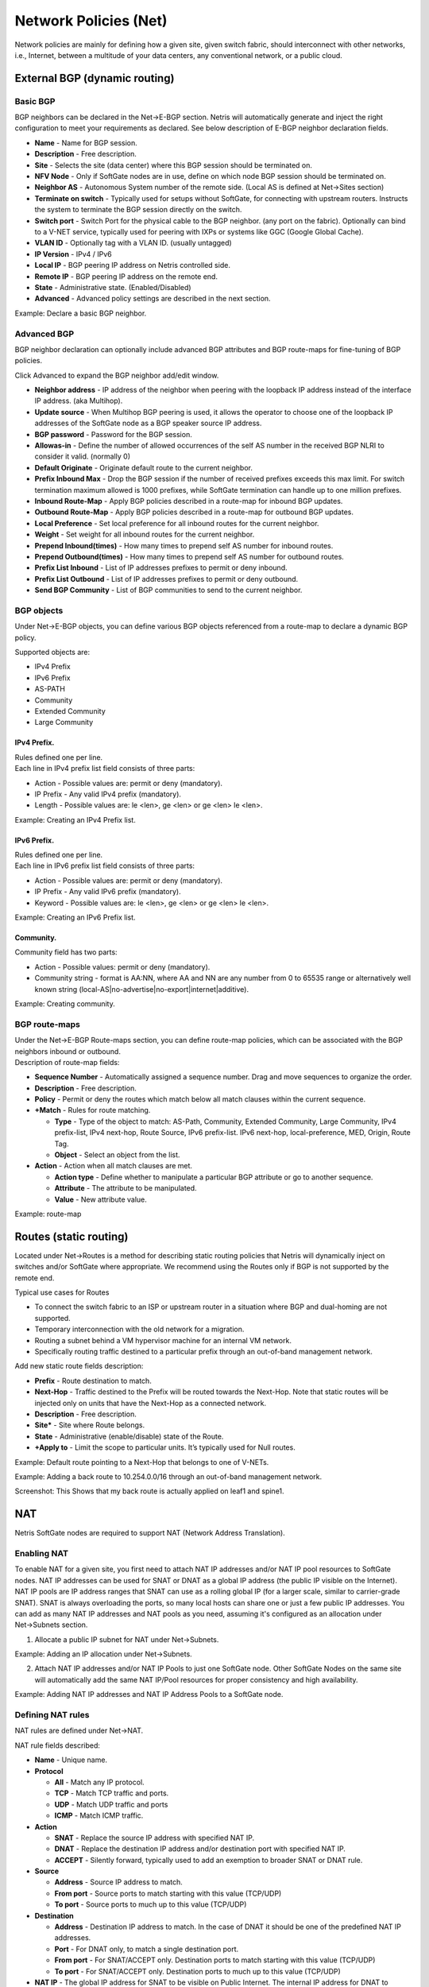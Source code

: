 ######################
Network Policies (Net)
######################
Network policies are mainly for defining how a given site, given switch fabric, should interconnect with other networks, i.e., Internet, between a multitude of your data centers, any conventional network, or a public cloud. 

External BGP (dynamic routing)
==============================
Basic BGP
---------
BGP neighbors can be declared in the Net→E-BGP section. Netris will automatically generate and inject the right configuration to meet your requirements as declared. See below description of E-BGP neighbor declaration fields.

* **Name** - Name for BGP session.
* **Description** - Free description.
* **Site** - Selects the  site (data center) where this  BGP session should be terminated on.
* **NFV Node** - Only if SoftGate nodes are in use, define on which node BGP session should be terminated on.
* **Neighbor AS** - Autonomous System number of the remote side. (Local AS is defined at Net→Sites section)
* **Terminate on switch** - Typically used for setups without SoftGate, for connecting with upstream routers. Instructs the system to terminate the BGP session directly on the switch. 
* **Switch port** - Switch Port for the physical cable to the BGP neighbor. (any port on the fabric). Optionally can bind to a V-NET service, typically used for peering with IXPs or systems like GGC (Google Global Cache).
* **VLAN ID** - Optionally tag with a VLAN ID. (usually untagged)
* **IP Version** - IPv4 / IPv6
* **Local IP** - BGP peering IP address on Netris controlled side.
* **Remote IP** - BGP peering IP address on the remote end.
* **State** - Administrative state. (Enabled/Disabled)
* **Advanced** - Advanced policy settings are described in the next section. 

Example: Declare a basic BGP neighbor.

.. image:: images/BGP_neighbor.png
    :align: center
    

Advanced BGP
------------
BGP neighbor declaration can optionally include advanced BGP attributes and BGP route-maps for fine-tuning of BGP policies. 

Click Advanced to expand the BGP neighbor add/edit window.

* **Neighbor address** - IP address of the neighbor when peering with the loopback IP address instead of the interface IP address. (aka Multihop).
* **Update source** - When Multihop BGP peering is used, it allows the        operator to choose one of the loopback IP addresses of the SoftGate node as a BGP speaker source IP address.
* **BGP password** - Password for the BGP session.
* **Allowas-in** - Define the number of allowed occurrences of the self AS number in the received BGP NLRI to consider it valid. (normally 0)
* **Default Originate** - Originate default route to the current neighbor.
* **Prefix Inbound Max** - Drop the BGP session if the number of received prefixes exceeds this max limit. For switch termination maximum allowed is 1000 prefixes, while SoftGate termination can handle up to one million prefixes. 
* **Inbound Route-Map** - Apply BGP policies described in a route-map for inbound BGP updates. 
* **Outbound Route-Map** - Apply BGP policies described in a route-map for outbound BGP updates. 
* **Local Preference** - Set local preference for all inbound routes for the current neighbor.
* **Weight** - Set weight for all inbound routes for the current neighbor.
* **Prepend Inbound(times)** - How many times to prepend self AS number for inbound routes.
* **Prepend Outbound(times)** - How many times to prepend self AS number for outbound routes.
* **Prefix List Inbound** - List of IP addresses prefixes to permit or deny inbound.
* **Prefix List Outbound** - List of IP addresses prefixes to permit or deny outbound.
* **Send BGP Community** - List of BGP communities to send to the current neighbor.

BGP objects
-----------
Under Net→E-BGP objects, you can define various BGP objects referenced from a route-map to declare a dynamic BGP policy.

Supported objects are:

* IPv4 Prefix
* IPv6 Prefix
* AS-PATH
* Community
* Extended Community
* Large Community

IPv4 Prefix.
^^^^^^^^^^^^
| Rules defined one per line. 
| Each line in IPv4 prefix list field consists of three parts: 

* Action - Possible values are: permit or deny (mandatory).
* IP Prefix - Any valid IPv4 prefix (mandatory).
* Length - Possible values are: le <len>, ge <len> or ge <len> le <len>. 

Example: Creating an IPv4 Prefix list.

.. image:: images/IPv4_Prefix.png
    :align: center
    
IPv6 Prefix.
^^^^^^^^^^^^
| Rules defined one per line.
| Each line in IPv6 prefix list field consists of three parts: 

* Action - Possible values are: permit or deny (mandatory).
* IP Prefix - Any valid IPv6 prefix (mandatory).
* Keyword - Possible values are: le <len>, ge <len> or ge <len> le <len>. 

Example: Creating an IPv6 Prefix list.

.. image:: images/IPv6_Prefix.png
    :align: center
    
Community.
^^^^^^^^^^
Community field has two parts:

* Action - Possible values: permit or deny (mandatory).
* Community string - format is AA:NN, where AA and NN are any number from 0 to 65535 range or alternatively well known string (local-AS|no-advertise|no-export|internet|additive).

Example: Creating community.

.. image:: images/community.png
    :align: center
    
BGP route-maps
--------------
| Under the Net→E-BGP Route-maps section, you can define route-map policies, which can be associated with the BGP neighbors inbound or outbound. 
| Description of route-map fields:

* **Sequence Number** - Automatically assigned a sequence number. Drag and move sequences to organize the order.
* **Description** - Free description.
* **Policy** - Permit or deny the routes which match below all match clauses within the current sequence.
* **+Match** - Rules for route matching.

  * **Type** - Type of the object to match: AS-Path, Community, Extended Community, Large Community, IPv4 prefix-list, IPv4 next-hop, Route Source, IPv6 prefix-list. IPv6 next-hop, local-preference, MED, Origin, Route Tag. 
  * **Object** - Select an object from the list. 
  
* **Action** - Action when all match clauses are met.

  * **Action type** - Define whether to manipulate a particular BGP attribute or go to another sequence.
  * **Attribute** - The attribute to be manipulated.
  * **Value** - New attribute value.
    
Example: route-map

.. image:: images/route-map.png
    :align: center
    
Routes (static routing)
=======================
Located under Net→Routes is a method for describing static routing policies that Netris will dynamically inject on switches and/or SoftGate where appropriate.
We recommend using the Routes only if BGP is not supported by the remote end. 

| Typical use cases for Routes
* To connect the switch fabric to an ISP or upstream router in a situation where BGP and dual-homing are not supported. 
* Temporary interconnection with the old network for a migration. 
* Routing a subnet behind a VM hypervisor machine for an internal VM network.
* Specifically routing traffic destined to a particular prefix through an out-of-band management network.

| Add new static route fields description:
* **Prefix** - Route destination to match. 
* **Next-Hop** - Traffic destined to the Prefix will be routed towards the Next-Hop. Note that static routes will be injected only on units that have the Next-Hop as a connected network.
* **Description** - Free description.
* **Site*** - Site where Route belongs. 
* **State** - Administrative (enable/disable) state of the Route. 
* **+Apply to** -  Limit the scope to particular units. It’s typically used for Null routes.


Example: Default route pointing to a Next-Hop that belongs to one of V-NETs. 

.. image:: images/defaultroute.png
    :align: center

Example: Adding a back route to 10.254.0.0/16 through an out-of-band management network.  

.. image:: images/static_route.png
    :align: center
    
Screenshot: This Shows that my back route is actually applied on leaf1 and spine1.

.. image:: images/leaf1_spine1.png
    :align: center
    
NAT
===
Netris SoftGate nodes are required to support NAT (Network Address Translation). 

Enabling NAT
------------
To enable NAT for a given site, you first need to attach NAT IP addresses and/or NAT IP pool resources to SoftGate nodes. NAT IP addresses can be used for SNAT or DNAT as a global IP address (the public IP visible on the Internet). NAT IP pools are IP address ranges that SNAT can use as a rolling global IP (for a larger scale, similar to carrier-grade SNAT). SNAT is always overloading the ports, so many local hosts can share one or just a few public IP addresses. You can add as many NAT IP addresses and NAT pools as you need, assuming it's configured as an allocation under Net→Subnets section.

1. Allocate a public IP subnet for NAT under Net→Subnets. 

Example: Adding an IP allocation under Net→Subnets.

.. image:: images/IP_allocation.png
    :align: center

2. Attach NAT IP addresses and/or NAT IP Pools to just one SoftGate node. Other SoftGate Nodes on the same site will automatically add the same NAT IP/Pool resources for proper consistency and high availability.

Example: Adding NAT IP addresses and NAT IP Address Pools to a SoftGate node.

.. image:: images/NATIP_address.png
    :align: center

Defining NAT rules
------------------
NAT rules are defined under Net→NAT.

NAT rule fields described:

* **Name** - Unique name.
* **Protocol** 

  * **All** - Match any IP protocol.
  * **TCP** - Match TCP traffic and ports.
  * **UDP** - Match UDP traffic and ports
  * **ICMP** - Match ICMP traffic.
  
* **Action** 

  * **SNAT** - Replace the source IP address with specified NAT IP.
  * **DNAT** - Replace the destination IP address and/or destination port with specified NAT IP. 
  * **ACCEPT** - Silently forward, typically used to add an exemption to broader SNAT or DNAT rule. 
  
* **Source**

  * **Address** - Source IP address to match.
  * **From port** - Source ports to match starting with this value (TCP/UDP)
  * **To port** - Source ports to much up to this value (TCP/UDP)
  
* **Destination**

  * **Address** - Destination IP address to match. In the case of DNAT it should be one of the predefined NAT IP addresses.
  * **Port** - For DNAT only, to match a single destination port.
  * **From port** - For SNAT/ACCEPT only. Destination ports to match starting with this value (TCP/UDP)
  * **To port** - For SNAT/ACCEPT only. Destination ports to much up to this value (TCP/UDP)
  
* **NAT IP** - The global IP address for SNAT to be visible on Public Internet. The internal IP address for DNAT to replace the original destination address with.
* **Status** - Administrative state (enable/disable).
* **Comment** - Free optional comment.

Example: SNAT all hosts on 10.0.0.0/8 to the Internet using 198.51.100.65 as a global IP. 

.. image:: images/globalIP.png
    :align: center
    
Example: Port forwarding. DNAT the traffic destined to 198.51.100.66:80 to be forwarded to the host 10.0.4.10 on port tcp/1080. 

.. image:: images/Port_Forwarding.png
    :align: center

SiteMesh
========
SiteMesh is a Netris service for site-to-site interconnects over the public Internet. SiteMesh automatically generates configuration for WireGuard to create encrypted tunnels between participating sites and automatically generates a configuration for FRR to run dynamic routing. Hence, sites learn how to reach each other over the mesh WireGuard tunnels. The SiteMesh feature requires a SoftGate node at each participating site. 

Edit Net->Sites, do declare what sites should form a SiteMesh. See SiteMesh types described below.

* **Disabled** - Do not participate in SiteMesh.
* **Hub** - Hub sites form full-mesh tunnels with all other sites (Hub and non-Hub) and can carry transit traffic for non-Hub sites. (usually major data center sites)
* **Spoke** - Spoke sites form tunnels with all Hub sites. Spoke to Spoke traffic will transit a Hub site. (small data center sites or major office sites)
* **Dynamic Spoke** - Dynamic Spoke is like Spoke, but it will maintain a tunnel only with one Hub site, based on dynamic connectivity measurements underneath and mathematical modeling. (small office sites)

Screenshot: Site Mesh parameter editing a Site under Net→Sites.

.. image:: images/Site_Mesh.png
    :align: center  
    
You only need to define your site-to-site VPN architecture policy by selecting SiteMesh mode for every site. Netris will generate the WireGuard tunnels (using randomly generated keys, and generate FRR rules to get the dynamic routing to converge.

.. image:: images/SiteMesh_modes.png
    :align: center  
    
Check the Net→Site Mesh section for the listing of tunnel statuses.

Screenshot: Listing of SiteMesh tunnels and BGP statuses (Net→Site Mesh)

.. image:: images/SiteMesh_listing.png
    :align: center  
    
Looking Glass
=============
The Looking Glass Is a GUI-based tool for looking up routing information from a switch or SoftGate perspective. You can access the Looking Glass either from Topology, individually for every device (right click on device → details → Looking Glass), or by navigating to Net→Looking Glass then selecting the device from the top-left dropdown menu. 

Looking Glass controls described for IPv4/IPv6 protocol families.

* **BGP Summary** - Shows the summary of BGP adjacencies with neighbors, interface names, prefixes received. You can click on the neighbor name then query for the list of advertised/received prefixes.
* **BGP Route** - Lookup the BGP table (RIB) for the given address.
* **Route** - Lookup switch routing table for the given address.
* **Traceroute** - Conduct a traceroute from the selected device towards the given destination, optionally allowing to determine the source IP address.
* **Ping** - Execute a ping on the selected device towards the given destination, optionally allowing to select the source IP address.

Example: Spine1: listing BGP neighbors and number of received prefixes.

.. image:: images/Spine1.png
    :align: center
    
Example: BGP Route - looking up my leaf1 switch’s loopback address from spine1’s perspective. Spine1 is load balancing between two available paths. 

.. image:: images/BGP_route.png
    :align: center

Example: Ping.

.. image:: images/ping.png
    :align: center

| Looking Glass controls described for the EVPN family.
* **BGP Summary** - Show brief summary of BGP adjacencies with neighbors, interface names, and EVPN prefixes received. 
* **VNI** - List VNIs learned.
* **BGP EVPN** - List detailed EVPN routing information optionally for the given route distinguisher. 
* **MAC table** - List MAC address table for the given VNI.

Example: Listing of adjacent BGP neighbors and number of EVPN prefixes received.

.. image:: images/BGP_neighbors_listing.png
    :align: center

Example: Listing MAC addresses on VNI 2.

.. image:: images/MAC_listing.png
    :align: center

Example: EVPN routing information listing for a specified route distinguisher.

.. image:: images/EVPN_routing.png
    :align: center
